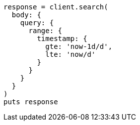 [source, ruby]
----
response = client.search(
  body: {
    query: {
      range: {
        timestamp: {
          gte: 'now-1d/d',
          lte: 'now/d'
        }
      }
    }
  }
)
puts response
----
